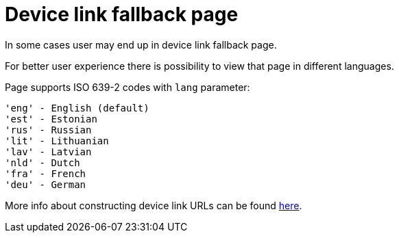 = Device link fallback page

In some cases user may end up in device link fallback page.

For better user experience there is possibility to view that page in different languages.

Page supports ISO 639-2 codes with `lang` parameter:
----
'eng' - English (default)
'est' - Estonian
'rus' - Russian
'lit' - Lithuanian
'lav' - Latvian
'nld' - Dutch
'fra' - French
'deu' - German
----

More info about constructing device link URLs can be found 
ifeval::["{service-name}" != ""]
xref:rp-api:ROOT:device_link_flows.adoc[here].
endif::[]
ifeval::["{service-name}" == ""]
https://sk-eid.github.io/smart-id-documentation/rp-api/device_link_flows.html#_device_link_calculation[here].
endif::[]

